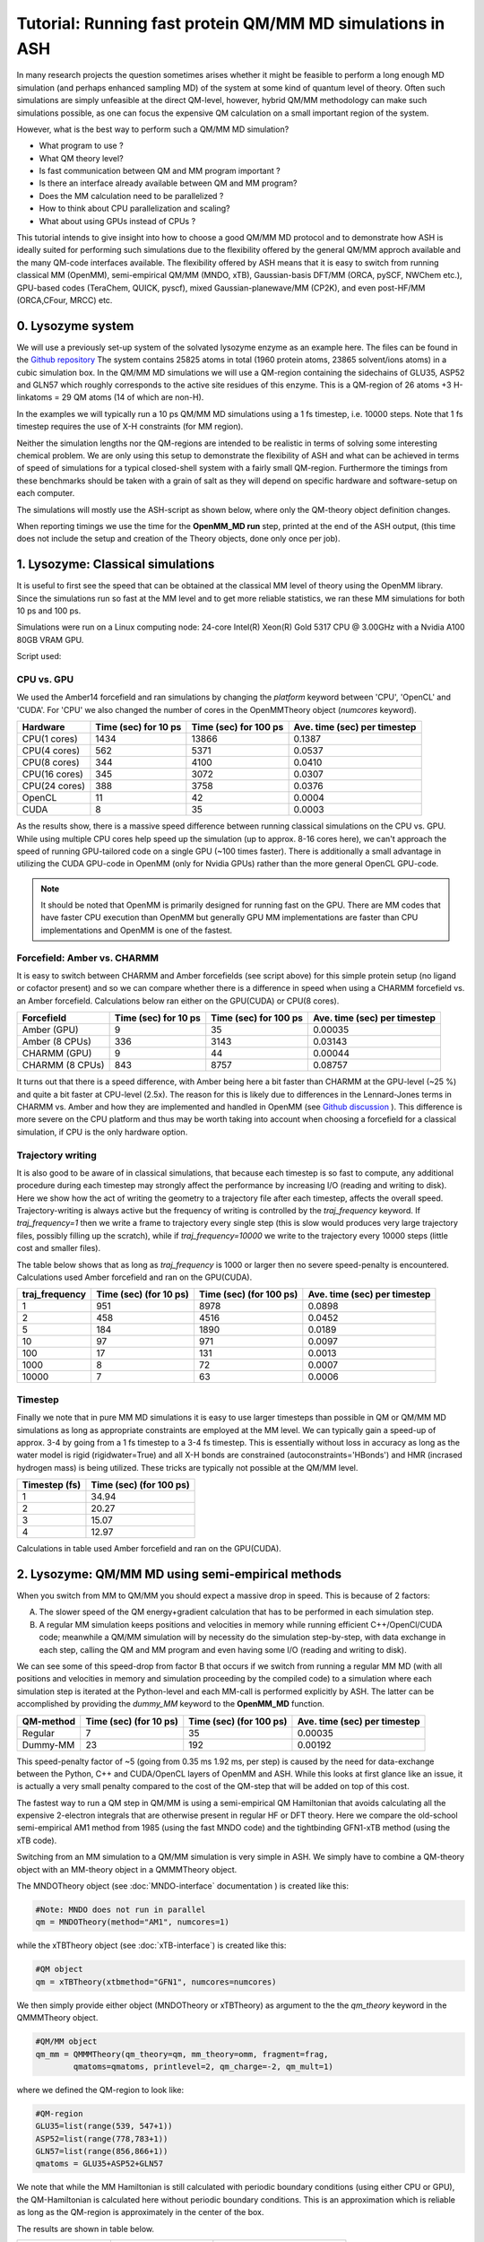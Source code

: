 Tutorial: Running fast protein QM/MM MD simulations in ASH
==================================================================

In many research projects the question sometimes arises whether it might be feasible to
perform a long enough MD simulation (and perhaps enhanced sampling MD) of the system at some kind of quantum level of theory. 
Often such simulations are simply unfeasible at the direct QM-level, however, hybrid QM/MM methodology
can make such simulations possible, as one can focus the expensive QM calculation on a small important region of the system.

However, what is the best way to perform such a QM/MM MD simulation? 

- What program to use ? 
- What QM theory level? 
- Is fast communication between QM and MM program important ?
- Is there an interface already available between QM and MM program?
- Does the MM calculation need to be parallelized ?
- How to think about CPU parallelization and scaling?
- What about using GPUs instead of CPUs ?

This tutorial intends to give insight into how to choose a good QM/MM MD protocol
and to demonstrate how ASH is ideally suited for performing such simulations due to
the flexibility offered by the general QM/MM approch available and the many QM-code interfaces available.
The flexibility offered by ASH means that it is easy to switch from running classical MM (OpenMM), 
semi-empirical QM/MM (MNDO, xTB), Gaussian-basis DFT/MM (ORCA, pySCF, NWChem etc.), GPU-based codes (TeraChem, QUICK, pyscf), 
mixed Gaussian-planewave/MM (CP2K), and even post-HF/MM (ORCA,CFour, MRCC) etc.


################################################################################
0. Lysozyme system
################################################################################

We will use a previously set-up system of the solvated lysozyme enzyme as an example here.
The files can be found in the `Github repository <https://github.com/RagnarB83/ash/tree/master/examples/OpenMM_Modeller-setups/lysozyme>`_ 
The system contains 25825 atoms in total (1960 protein atoms, 23865 solvent/ions atoms) in a cubic simulation box.
In the QM/MM MD simulations we will use a QM-region containing the sidechains of GLU35, ASP52 and GLN57 which roughly corresponds
to the active site residues of this enzyme. This is a QM-region of 26 atoms +3 H-linkatoms = 29 QM atoms (14 of which are non-H).

In the examples we will typically run a 10 ps QM/MM MD simulations using a 1 fs timestep, i.e. 10000 steps.
Note that 1 fs timestep requires the use of X-H constraints (for MM region).
 
Neither the simulation lengths nor the QM-regions are intended to be realistic in terms of solving some interesting chemical problem. 
We are only using this setup to demonstrate the flexibility of ASH and what can be achieved in terms of speed of simulations for 
a typical closed-shell system with a fairly small QM-region. 
Furthermore the timings from these benchmarks should be taken with a grain of salt as they will depend on specific hardware
and software-setup on each computer.

The simulations will mostly use the ASH-script as shown below, where only the QM-theory object definition changes.

.. toggle::

    .. code-block:: python

        from ash import *

        #Cores to use for QM-program (and MM-program if platform='CPU')
        numcores=1
        #MM-platform options: 'CPU', 'OpenCL', 'CUDA'
        MM_platform='CUDA'
        #Traj frequency
        traj_frequency=1000

        #PDB-file and fragment
        pdbfile="Setup_equilibrated.pdb"
        frag = Fragment(pdbfile=pdbfile)

        #OpenMM object
        omm = OpenMMTheory(xmlfiles=["amber14-all.xml", "amber14/tip3pfb.xml"], pdbfile=pdbfile, periodic=True,
            autoconstraints='HBonds', rigidwater=True, platform=MM_platform, numcores=numcores)

        #QM-theory object
        qm = MNDOTheory(method="AM1", numcores=numcores)

        #QM-region definition
        GLU35=list(range(539, 547+1))
        ASP52=list(range(778,783+1))
        GLN57=list(range(856,866+1))
        qmatoms = GLU35+ASP52+GLN57

        #QM/MM object
        qm_mm = QMMMTheory(qm_theory=qm, mm_theory=omm, fragment=frag,
                qmatoms=qmatoms, printlevel=2, qm_charge=-2, qm_mult=1)

        #Classical MD simulation for 1000 ps
        OpenMM_MD(fragment=frag, theory=qm_mm, timestep=0.001, simulation_time=10, traj_frequency=traj_frequency, temperature=300,
            integrator='LangevinMiddleIntegrator', coupling_frequency=1, trajectory_file_option='DCD')


When reporting timings we use the time for the **OpenMM_MD run** step, printed at the end of the ASH output, 
(this time does not include the setup and creation of the Theory objects, done only once per job).

################################################################################
1. Lysozyme: Classical simulations
################################################################################

It is useful to first see the speed that can be obtained at the classical MM level of theory using the OpenMM library.
Since the simulations run so fast at the MM level and to get more reliable statistics, 
we ran these MM simulations for both 10 ps and 100 ps.

Simulations were run on a Linux computing node:
24-core Intel(R) Xeon(R) Gold 5317 CPU @ 3.00GHz with a Nvidia A100 80GB VRAM GPU.

Script used:

.. toggle::

    .. code-block:: python

        from ash import *

        #Cores to use for QM-program (and MM-program if platform='CPU')
        numcores=1
        #MM-platform options: 'CPU', 'OpenCL', 'CUDA'
        MM_platform='CUDA'
        #traj_frequency
        traj_frequency=10000

        #PDB-file and fragment
        pdbfile="Setup_equilibrated.pdb"
        frag = Fragment(pdbfile=pdbfile)

        #OpenMM object
        #CHARMM:
        #omm = OpenMMTheory(xmlfiles=["charmm36.xml", "charmm36/water.xml"], pdbfile=pdbfile, periodic=True,
        #    autoconstraints='HBonds', rigidwater=True, platform=MM_platform, numcores=numcores)
        #Amber:
        omm = OpenMMTheory(xmlfiles=["amber14-all.xml", "amber14/tip3pfb.xml"], pdbfile=pdbfile, periodic=True,
            autoconstraints='HBonds', rigidwater=True, platform=MM_platform, numcores=numcores)

        #Classical MD simulation for 1000 ps
        OpenMM_MD(fragment=frag, theory=omm, timestep=0.001, simulation_time=100, traj_frequency=traj_frequency, temperature=300,
            integrator='LangevinMiddleIntegrator', coupling_frequency=1, trajectory_file_option='DCD')

--------------------------------------------------------------
CPU vs. GPU
--------------------------------------------------------------

We used the Amber14 forcefield and ran simulations by changing the *platform* keyword between 'CPU', 'OpenCL' and 'CUDA'.
For 'CPU' we also changed the number of cores in the OpenMMTheory object (*numcores* keyword).

==============  ========================= =============================== ================================
Hardware          Time (sec) for 10 ps     Time (sec) for 100 ps           Ave. time (sec) per timestep
==============  ========================= =============================== ================================
 CPU(1 cores)        1434                        13866                      0.1387
 CPU(4 cores)        562                         5371                       0.0537
 CPU(8 cores)        344                         4100                       0.0410
 CPU(16 cores)       345                         3072                       0.0307 
 CPU(24 cores)       388                         3758                       0.0376
 OpenCL              11                          42                         0.0004
 CUDA                8                           35                         0.0003
==============  ========================= =============================== ================================

As the results show, there is a massive speed difference between running classical simulations on the CPU vs. GPU. 
While using multiple CPU cores help speed up the simulation (up to approx. 8-16 cores here), we can't approach 
the speed of running GPU-tailored code on a single GPU (~100 times faster).
There is additionally a small advantage in utilizing the CUDA GPU-code in OpenMM (only for Nvidia GPUs) 
rather than the more general OpenCL GPU-code.

.. note:: It should be noted that OpenMM is primarily designed for running fast on the GPU. There are MM codes that have faster CPU execution than OpenMM but generally GPU MM implementations are faster than CPU implementations and OpenMM is one of the fastest.

--------------------------------------------------------------
Forcefield: Amber vs. CHARMM
--------------------------------------------------------------

It is easy to switch between CHARMM and Amber forcefields (see script above) for this simple protein setup (no ligand or cofactor present)
and so we can compare whether there is a difference in speed when using a CHARMM forcefield vs. an Amber forcefield. 
Calculations below ran either on the GPU(CUDA) or CPU(8 cores).

=================  =============================== =============================== ================================
Forcefield          Time (sec) for 10 ps             Time (sec) for 100 ps            Ave. time (sec) per timestep
=================  =============================== =============================== ================================
 Amber  (GPU)              9                             35                               0.00035
 Amber  (8 CPUs)         336                           3143                                0.03143
 CHARMM (GPU)              9                             44                               0.00044
 CHARMM (8 CPUs)           843                           8757                                0.08757
=================  =============================== =============================== ================================

It turns out that there is a speed difference, with Amber being here a bit faster than CHARMM at the GPU-level (~25 %) and quite a bit faster at CPU-level (2.5x).
The reason for this is likely due to differences in the Lennard-Jones terms in CHARMM vs. Amber and how they are implemented and 
handled in OpenMM (see `Github discussion <https://github.com/openmm/openmm/issues/4311>`_ ). 
This difference is more severe on the CPU platform and thus may be worth taking into account when choosing a forcefield for a classical simulation, if CPU is the only hardware option.


--------------------------------------------------------------
Trajectory writing
--------------------------------------------------------------

It is also good to be aware of in classical simulations, that because each timestep is so fast to compute, any
additional procedure during each timestep may strongly affect the performance by increasing I/O (reading and writing to disk).
Here we show how the act of writing the geometry to a trajectory file after each timestep, affects the overall speed.
Trajectory-writing is always active but the frequency of writing is controlled by the *traj_frequency* keyword.
If *traj_frequency=1* then we write a frame to trajectory every single step (this is slow would produces very large trajectory files, possibly filling up the scratch),
while if *traj_frequency=10000* we write to the trajectory every 10000 steps (little cost and smaller files).

The table below shows that as long as *traj_frequency* is 1000 or larger then no severe speed-penalty is encountered.
Calculations used Amber forcefield and ran on the GPU(CUDA).

===================  ================================ ================================ ================================
traj_frequency          Time (sec) (for 10 ps)          Time (sec) (for 100 ps)          Ave. time (sec) per timestep
===================  ================================ ================================ ================================
 1                     951                             8978                               0.0898
 2                     458                             4516                               0.0452
 5                     184                             1890                               0.0189
 10                    97                              971                                0.0097
 100                   17                              131                                0.0013
 1000                  8                               72                                 0.0007
 10000                 7                               63                                 0.0006
===================  ================================ ================================ ================================


--------------------------------------------------------------
Timestep
--------------------------------------------------------------

Finally we note that in pure MM MD simulations it is easy to use larger timesteps than possible in QM or QM/MM MD simulations
as long as appropriate constraints are employed at the MM level.
We can typically gain a speed-up of approx. 3-4 by going from a 1 fs timestep to a 3-4 fs timestep.
This is essentially without loss in accuracy as long as the water model is rigid (rigidwater=True) and 
all X-H bonds are constrained (autoconstraints='HBonds') and HMR (incrased hydrogen mass) is being utilized.
These tricks are typically not possible at the QM/MM level.

===================  ================================
Timestep (fs)          Time (sec) (for 100 ps)        
===================  ================================
 1                     34.94                            
 2                     20.27                              
 3                     15.07                              
 4                     12.97                               
===================  ================================

Calculations in table used Amber forcefield and ran on the GPU(CUDA).

################################################################################
2. Lysozyme: QM/MM MD using semi-empirical methods
################################################################################

When you switch from MM to QM/MM you should expect a massive drop in speed. This is because of 2 factors:

A. The slower speed of the QM energy+gradient calculation that has to be performed in each simulation step.
B. A regular MM simulation keeps positions and velocities in memory while running efficient C++/OpenCl/CUDA code; meanwhile a QM/MM simulation will by necessity do the simulation step-by-step, with data exchange in each step, calling the QM and MM program and even having some I/O (reading and writing to disk).

We can see some of this speed-drop from factor B that occurs if we switch from running a regular MM MD (with all positions and velocities in memory
and simulation proceeding by the compiled code) to a simulation where each simulation step is iterated at the Python-level and each MM-call is performed explicitly by ASH.
The latter can be accomplished by providing the *dummy_MM* keyword to the **OpenMM_MD** function.

===================  ================================ ================================ ================================
QM-method             Time (sec) (for 10 ps)           Time (sec) (for 100 ps)           Ave. time (sec) per timestep
===================  ================================ ================================ ================================
 Regular                          7                              35                         0.00035
 Dummy-MM                         23                            192                         0.00192
===================  ================================ ================================ ================================


This speed-penalty factor of ~5 (going from 0.35 ms 1.92 ms, per step) is caused by the need for data-exchange between the Python, 
C++ and CUDA/OpenCL layers of OpenMM and ASH. While this looks at first glance like an issue, it is actually a very small penalty compared to the cost of the QM-step that will be added on top of this cost.

The fastest way to run a QM step in QM/MM is using a semi-empirical QM Hamiltonian that avoids calculating all the expensive 
2-electron integrals that are otherwise present in regular HF or DFT theory. Here we compare the old-school semi-empirical AM1 method from 1985 (using the fast MNDO code)
and the tightbinding GFN1-xTB method (using the xTB code).

Switching from an MM simulation to a QM/MM simulation is very simple in ASH. 
We simply have to combine a QM-theory object with an MM-theory object
in a QMMMTheory object.

The MNDOTheory object (see :doc:`MNDO-interface` documentation ) is created like this:

.. code-block:: python
    
    #Note: MNDO does not run in parallel
    qm = MNDOTheory(method="AM1", numcores=1)

while the xTBTheory object (see :doc:`xTB-interface`) is created like this:

.. code-block:: python
    
    #QM object
    qm = xTBTheory(xtbmethod="GFN1", numcores=numcores)

We then simply provide either object (MNDOTheory or xTBTheory) as argument to the the *qm_theory* keyword in the QMMMTheory object.

.. code-block:: python

    #QM/MM object
    qm_mm = QMMMTheory(qm_theory=qm, mm_theory=omm, fragment=frag,
            qmatoms=qmatoms, printlevel=2, qm_charge=-2, qm_mult=1)

where we defined the QM-region to look like:

.. code-block:: python

    #QM-region
    GLU35=list(range(539, 547+1))
    ASP52=list(range(778,783+1))
    GLN57=list(range(856,866+1))
    qmatoms = GLU35+ASP52+GLN57


We note that while the MM Hamiltonian is still calculated with periodic boundary conditions (using either CPU or GPU), 
the QM-Hamiltonian is calculated here without periodic boundary conditions. This is an approximation which is reliable as long as the QM-region is approximately in the center of the box.

The results are shown in table below.

===================  ================================ ================================
QM-method             Time (sec) (for 10 ps)           Ave. time (sec) per timestep
===================  ================================ ================================
 MNDO-PM3                        4650                               0.465
 ORCA-PM3                        8949                               0.895
 OM2 or OM3                         X                                  X
 ODM2 or ODM3                         X                                  X
 GFN1-xTB (1 CPU)             6551                               0.655
 GFN1-xTB (8 CPUs)            7194                                  X
 GFN2-XTB  (1 CPU)                    5454                                  0.545
 GFN2-XTB  (8 CPU)                    X                                  X
===================  ================================ ================================

As we can see, going from pure MM to the fastest semi-empirical QM/MM results in a major drop in speed of simulation (~800 times slower). 
The speed of the MNDO program and the PM3 semiempirical method is still quite impressive with each QM/MM step 
here taking only 0.465 s (465 ms) (really fast for a QM method!).
Each MNDO step takes approx. 376 ms, the rest is data exchange + MM-step (180 ms). 
As we will see, this is obviously much faster than what most regular QM-methods (e.g. DFT) will take.

The speed of the GFN-xTB methods is also very good, with each step taking less than a second.

TODO: xTB on GPU ??

xTB via CP2K??

Sparrow?

.. note:: xTB in ASH has 2 runmodes : runmode='library' and runmode='inputfile'. The runmode='inputfile' creates input on disk and calls the xtb binary while runmode='library' calls a Python-C-API and runs calculations as a library. The latter involves no I/O which can make calculations quicker. Unfortunately, pointcharge-embeded xTB calculations are not yet available with this option.

################################################################################
3. Lysozyme: QM/MM MD using non-hybrid DFT and composite methods
################################################################################

It should be clear by now that the speed of a QM/MM MD simulation is dominated by the QM-step and as we go beyond semi-empirical methods to DFT and others, the possible obtainable speed will drop further.
The data-exchange and communication between QM-program, MM-program and ASH is usually negligible. Only for the superfast MNDO-AM1 case does it reach ~XX % of the total step-time while it is ~X % for xTB. 
This essentially means that we can freely choose whatever QM-program we want that has an interesting electronic structure method implemented (in terms of speed or accuracy), as long as ASH features an interface to that program.

The disadvantage of semiempirical methods in the MNDO and xTB programs is the limited accuracy and they typically struggle with e.g. transition metal chemistry, open-shell electronic structure etc. even when parameters are available for all elements.
We now explore how the performance changes as we go to composite methods and non-hybrid DFT methods implemented in other QM programs.

We first consider the "3c composite" methods from the Grimme research group (HF-3c, B97-c, r2SCAN-3c and PBEh-3c).
These are HF or DFT methods with an accompanying small-ish tailored basis set and featuring some corrections (dispersion, basis set correction). 
These methods are designed to be reasonably fast (enabled by a small tailored basis set) yet reasonably accurate (achieved by the corrections).
These methods have perhaps a minor semi-empirical component, however, they do not make any approximations to the 2-electron integrals (like MNDO and xTB), instead utilize smaller basis sets (at least smaller than a well-polarized triple-zeta basis set) 
so there are fewer integrals to calculate.
These methods can thus be expected to be more accurate and robust but also considerably more expensive than traditional semiempirical methods.
All the "3c composite" methods are available in the ORCA program and we will use the ORCA interface in ASH to run these simulations.

.. code-block:: python
    
    #QM object example
    qm = ORCATheory(orcasimpleinput="! HF-3c tightscf", numcores=numcores)

=========================  ================================ ================================
QM-method                       Time (sec) (for 10 ps)        Ave. time (sec) per timestep
=========================  ================================ ================================
 ORCA5-HF-3c   (10 CPU)                 49848                               4.98
 ORCA5-B97-3c (10 CPU)                  164402                              16.4
 ORCA5-r2SCAN-3c (10 CPU)                185043                               18.5
 ORCA5-PBEh-3c (10 CPU)                  170138                                17.1
=========================  ================================ ================================

The results show that there is a considerably time-penalty per timestep now when running these "low-cost" QM calculations.
Using 10 CPU cores and the cheapest HF-3c method has each timestep taking 5 seconds and the cheapest DFT-method taking around 16 seconds.
HF-3c is thus an interesting choice if it is accurate enough for the system (closed-shell organic molecules primarily) while the DFT methods are likely necessary for sufficient accuracy of transition metal systems.
B97-3c is here the cheapest option. Interestingly the PBEh-3c method is faster than the r2SCAN-3c method due to smaller DZ basis set that is defined as part of this method (compared to the TZ basis sets in B97-3c and r2SCAN-3c).

If the "3c composite" methods are not a good option for some reason we can of course also utilize regular DFT methods, 
perhaps employing a DFT protocol that is known to be a good compromise between speed and accuracy (often system-dependent).
DFT programs come in many flavors and can roughly be grouped into programs that utilize local Gaussian-basis sets (e.g. ORCA, Gaussian, NWChem, Q-Chem, Molpro, Psi4 etc.) 
and programs that utilize plane-wave basis sets (e.g. CP2K, VASP, Quantum Espresso etc.).
The advantage of ASH is that we can in principle choose any of these programs and run them in a QM/MM simulation.
ASH at the moment has more interfaces to Gaussian-based DFT-codes (ORCA, pySCF, NWChem, Psi4, Gaussian) than to plane-wave DFT-codes (e.g. CP2K, VASP, Quantum Espresso).
Here we compare 2 diffent QM-codes: a state-of-the-art Gaussian-basis DFT code (ORCA) and a mixed planewave-Gaussian code (CP2K).
For ORCA we compare a GGA-functional (PBE) and the newer meta-GGA functionals TPSS and r2SCAN.

===========================================  ================================ ================================
QM-method                                        Time (sec) (for 10 ps)        Ave. time (sec) per timestep
===========================================  ================================ ================================
 ORCA-PBE/def2-SVP   (10 CPU)                       108770.294                      10.9
 ORCA-PBE/def2-SV(P) (10 CPU)                       98097.007                      9.8
 ORCA-TPSS/def2-SVP (10 CPU)                        123286.881                      12.3
 ORCA-r2SCAN/def2-SVP (10 CPU)                      124380.528                      12.4
===========================================  ================================ ================================

As can be seen, PBE, being a regular GGA functional runs marginally faster than TPSS and r2SCAN which are meta-GGA functionals.
These calculations take less time than before because we utilize the small def2-SVP basis set in the case of ORCA which is smaller than the tailored triple-zeta basis set used in the B97-3c and r2SCAN-3c methods.
A double-zeta basis set (like def2-SVP) is typically the minimum basis set that can be used for reliable DFT calculations but the accuracy of such small basis sets should be checked for each system.
Reducing the basis set size down to def2-SV(P) instead (fewer polarization functions) results in only a tiny speed-up here which may or may not be worth it.

Parallelization of the DFT calculation is an important aspect of running these types of calculations. More and more CPU cores does not necessarily mean much faster performance and can even in some cases be detrimental to performance.
The parallel performance depends strongly on the QM-code in question.
The benchmarking below reveals that parallelizing the ORCA-PBE calculation results in decent speed-up up to about 8-10 cores and then we get diminishing returns.

=========================  ================================ ================================
QM-method                       Time (sec) (for 10 ps)        Ave. time (sec) per timestep
=========================  ================================ ================================
  ORCA-PBE   (1 CPU)                 (not completed)                       63.2
  ORCA-PBE   (4 CPU)                 201493.058                            20.1
  ORCA-PBE   (8 CPU)                  124299.836                          12.4
  ORCA-PBE   (10 CPU)                  108770.294                        10.9
  ORCA-PBE   (16 CPU)                  88595.223                         8.9
  ORCA-PBE   (20 CPU)                  82957.761                         8.2
  ORCA-PBE   (24 CPU)                  79830.670                         7.9
=========================  ================================ ================================


CP2K is a program designed for fast DFT calculations, especially DFT MD simulations. 
It uses a hybrid Gaussian-planewaves approaches unlike the purely local atom-centered Gaussian basis-function approach of ORCA.
It is designed to scale up to a large number of CPU cores.


===========================================  ================================ ================================
QM-method                                        Time (sec) (for 10 ps)        Ave. time (sec) per timestep
===========================================  ================================ ================================
 CP2K-PBE/GPW (10 CPU,MPI)                                    81790.886                         8.2 
 CP2K-PBE/GPW (12 CPU,MPI)                                    76127.111                         7.6
 CP2K-PBE/GPW (24 CPU,MPI)                                    70305.023                         7.0
 CP2K-PBE/GPW (12 CPU,OMP)                                   93554.211                        9.3
 CP2K-PBE/GAPW (12 CPU,MPI)                             85668.633                               8.5
===========================================  ================================ ================================



################################################################################
4. Lysozyme: QM/MM MD using a special tailored minimal basis set
################################################################################

https://github.com/grimme-lab/qvSZP?tab=readme-ov-file
https://pubs.aip.org/aip/jcp/article/159/16/164108/2918302/An-atom-in-molecule-adaptive-polarized-valence



################################################################################
5. Lysozyme: QM/MM MD using hybrid-DFT
################################################################################

The HF exchange integrals in hybrid-DFT calcualtions typically dominate the cost of a hybrid-DFT calculation and this makes
hybrid-DFT ill-suited for dynamics studies as each timestep simply will be too expensive too compute.

However, hybrid-DFT is nevertheless typically the more accurate flavor of DFT (with exceptions) and for some systems 
hybrid-DFT may actually be necessary for even a qualitatively correct description of the system.
We here discuss options for running efficient hybrid-DFT QM/MM simulations.

ORCA RIJONX 
ORCA RIJK 
ORCA-RIJCOSX, 
CP2K
Turbomole ?

################################################################################
6. Lysozyme: QM/MM MD using GPU-based DFT-programs
################################################################################

NOTE: CP2K on GPU

While QM-programs are primarily written for the CPU, a few QM programs feature GPU implementation of HF/DFT. 
We will explore the performance of these here.
TeraChem, QUICK, pyscf-GPU, CP2K-GPU.


################################################################################
7. Lysozyme: QM/MM MD using WFT methods
################################################################################

Typically QM/MM MD simulations are limited to semi-empirical or DFT-based Hamiltonians.
MD simulations based on correlated wavefunction methods are typically too expensive and often lack gradients.

We will run the cheapest correlated WF method, MP2, as implemented in ORCA for comparison.


################################################################################
8. Lysozyme: Machine-learning potentials
################################################################################

################################################################################
9. Lysozyme: Truncated PC gradient approximation
################################################################################


################################################################################
10. Lysozyme: QM/MM MD SUMMARY
################################################################################

We have now gone through a variety of ways to perform QM/MM MD in ASH. As should be clear, ASH offers obvious advantages to performing these kinds
of studies as we can utilize a common system setup, common QM/MM coupling and a common dynamics propagation to run the calculations.
We only have to change the QM-program component to whatever method fits the particular study or what program is available.

The benchmarking numbers on this page should of course be taken with a pinch of salt as the relative performance of methods and programs
heavily depends on the nature of the system e.g. closed-shell vs. open-shell, the size of QM-region, computer hardware, how the QM-program was compiled/installed etc.
The speed of the QM-method/QM-program is also not the only variable to consider in a QM/MM MD study.

Nonetheless, the numbers here reveal some generally useful trends that may be worth considering when planning your next QM/MM MD study.
For example, a semiempirical protocol (using MNDO or xTB) is probably worth considering if your QM-region only contains "organic" elements
as the computational cost is much lower than for DFT methods.

TODO

Comparison of the most interesting methods from the previous sections:

=========================  ================================ ================================
QM-method                       Time (sec) (for 10 ps)        Ave. time (sec) per timestep
=========================  ================================ ================================
 XX   (1 CPU)                       X                               X

=========================  ================================ ================================

In this tutorial we have until now not considered accuracy.
TODO